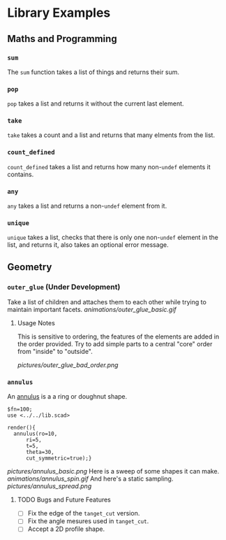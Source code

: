 # Created 2023-03-02 Thu 14:18
#+title: 
* Library Examples
** Maths and Programming
*** =sum=
The =sum= function takes a list of things and returns their sum.
*** =pop=
=pop= takes a list and returns it without the current last element.
*** =take=
=take= takes a count and a list and returns that many elments from the
list.
*** =count_defined=
=count_defined= takes a list and returns how many non-=undef= elements
it contains.
*** =any=
=any= takes a list and returns a non-=undef= element from it.
*** =unique=
=unique= takes a list, checks that there is only one non-=undef=
element in the list, and returns it, also takes an optional error
message.
** Geometry
*** =outer_glue= (Under Development)
Take a list of children and attaches them to each other while trying
to maintain important facets.
[[animations/outer_glue_basic.gif]]

**** Usage Notes
This is sensitive to ordering, the features of the elements are added
in the order provided.  Try to add simple parts to a central "core"
order from "inside" to "outside".

[[pictures/outer_glue_bad_order.png]]
*** =annulus=
An [[https://en.wikipedia.org/wiki/Annulus][annulus]] is a a ring or doughnut shape.  
#+begin_src SCAD
  $fn=100;
  use <../../lib.scad>

  render(){
  	annulus(ro=10,
  		ri=5,
  		t=5,
  		theta=30,
  		cut_symmetric=true);}
#+end_src
[[pictures/annulus_basic.png]]
Here is a sweep of some shapes it can make.
[[animations/annulus_spin.gif]]
And here's a static sampling.
[[pictures/annulus_spread.png]]
**** TODO Bugs and Future Features
- [ ] Fix the edge of the =tanget_cut= version.
- [ ] Fix the angle mesures used in =tanget_cut=.
- [ ] Accept a 2D profile shape.
